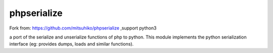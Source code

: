 phpserialize
=================

Fork from: https://github.com/mitsuhiko/phpserialize ,support python3

a port of the serialize and unserialize functions of php to python. This module
implements the python serialization interface (eg: provides dumps, loads and
similar functions).
